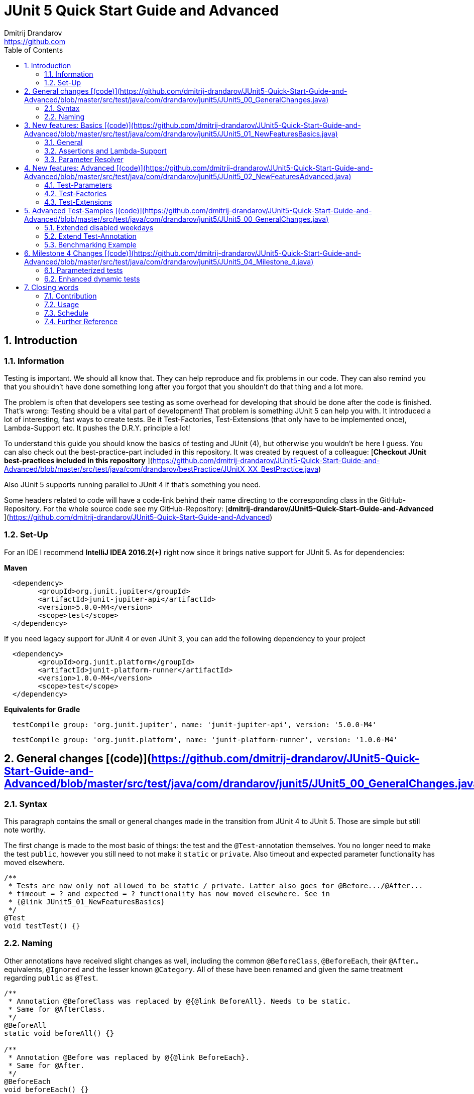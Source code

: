 = JUnit 5 Quick Start Guide and Advanced
Dmitrij Drandarov <https://github.com>
:images: img
:sectnums:
:toc: left

== Introduction

=== Information

Testing is important.
We should all know that.
They can help reproduce and fix problems in our code.
They can also remind you that you shouldn't have done something long after you forgot that you shouldn't do that thing and a lot more.

The problem is often that developers see testing as some overhead for developing that should be done after the code is finished.
That's wrong: Testing should be a vital part of development!
That problem is something JUnit 5 can help you with.
It introduced a lot of interesting, fast ways to create tests.
Be it Test-Factories, Test-Extensions (that only have to be implemented once), Lambda-Support etc.
It pushes the D.R.Y. principle a lot!

To understand this guide you should know the basics of testing and JUnit (4), but otherwise you wouldn't be here I guess.
You can also check out the best-practice-part included in this repository.
It was created by request of a colleague:
[**Checkout JUnit best-practices included in this repository**
](https://github.com/dmitrij-drandarov/JUnit5-Quick-Start-Guide-and-Advanced/blob/master/src/test/java/com/drandarov/bestPractice/JUnitX_XX_BestPractice.java)

Also JUnit 5 supports running parallel to JUnit 4 if that's something you need.

Some headers related to code will have a code-link behind their name directing to the corresponding class in the GitHub-Repository.
For the whole source code see my GitHub-Repository: [**dmitrij-drandarov/JUnit5-Quick-Start-Guide-and-Advanced**
](https://github.com/dmitrij-drandarov/JUnit5-Quick-Start-Guide-and-Advanced)

=== Set-Up
For an IDE I recommend *IntelliJ IDEA 2016.2(+)* right now since it brings native support for JUnit 5.
As for dependencies:

*Maven*

```xml
  <dependency>
        <groupId>org.junit.jupiter</groupId>
        <artifactId>junit-jupiter-api</artifactId>
        <version>5.0.0-M4</version>
        <scope>test</scope>
  </dependency>
```
If you need lagacy support for JUnit 4 or even JUnit 3, you can add the following dependency to your project
```xml
  <dependency>
        <groupId>org.junit.platform</groupId>
        <artifactId>junit-platform-runner</artifactId>
        <version>1.0.0-M4</version>
        <scope>test</scope>
  </dependency>
```

*Equivalents for Gradle*

```gradle
  testCompile group: 'org.junit.jupiter', name: 'junit-jupiter-api', version: '5.0.0-M4'
```
```gradle
  testCompile group: 'org.junit.platform', name: 'junit-platform-runner', version: '1.0.0-M4'
```


== General changes [(code)](https://github.com/dmitrij-drandarov/JUnit5-Quick-Start-Guide-and-Advanced/blob/master/src/test/java/com/drandarov/junit5/JUnit5_00_GeneralChanges.java)


=== Syntax
This paragraph contains the small or general changes made in the transition from JUnit 4 to JUnit 5.
Those are simple but still note worthy.

The first change is made to the most basic of things: the test and the `@Test`-annotation themselves.
You no longer need to make the test `public`, however you still need to not make it `static` or `private`.
Also timeout and expected parameter functionality has moved elsewhere.

```java
/**
 * Tests are now only not allowed to be static / private. Latter also goes for @Before.../@After...
 * timeout = ? and expected = ? functionality has now moved elsewhere. See in
 * {@link JUnit5_01_NewFeaturesBasics}
 */
@Test
void testTest() {}
```

=== Naming

Other annotations have received slight changes as well, including the common `@BeforeClass`, `@BeforeEach`, their `@After...` equivalents, `@Ignored` and the lesser known `@Category`.
All of these have been renamed and given the same treatment regarding `public` as `@Test`.

```java
/**
 * Annotation @BeforeClass was replaced by @{@link BeforeAll}. Needs to be static.
 * Same for @AfterClass.
 */
@BeforeAll
static void beforeAll() {}

/**
 * Annotation @Before was replaced by @{@link BeforeEach}.
 * Same for @After.
 */
@BeforeEach
void beforeEach() {}

/**
 * Annotation @Ignore was replaced by @{@link Disabled}. Sounds less negative.
 * However a reason for the deactivation  will be printed.
 */
@Disabled
@Test
void disabledTest() {}

/**
 * JUnit 4's experimental @Category is now called {@link Tag}/{@link Tags}.
 */
@Tag("abc")
@Test
void taggedTest() {}
```

`Assert` and `Assume` classes have been renamed as well and are now called `Assertions` and `Assumptions`.
Not much has changed for the naming of the methods of both classes.

```java
/**
 * Assertion Methods are now in class {@link Assertions}. Method names stayed mostly the same
 * otherwise.
 */
@Test
void assertionsTest() {
    Assertions.assertTrue(true); // Without static import
    assertTrue(true);            // With static import on org.junit.jupiter.api.Assertions.assertTrue()
}

/**
 * Assumption Methods are now in class {@link Assumptions}. Method names stayed mostly the same
 * otherwise.
 */
@Test
void assumptionsTest() {
    Assumptions.assumeTrue(true); // Without static import
    assumeTrue(true);             // With static import on org.junit.jupiter.api.Assumptions.assumeTrue()
}
```


== New features: Basics [(code)](https://github.com/dmitrij-drandarov/JUnit5-Quick-Start-Guide-and-Advanced/blob/master/src/test/java/com/drandarov/junit5/JUnit5_01_NewFeaturesBasics.java)

### General
Here I want to introduce some basics for the new features available in the new version.
There is a new pretty annotation called `@DisplayName` which is supposed to improve the readability of test reports, so you don't need 40-character test-names to make clear what the test is about at a glance.

```java
/**
 * Tests can now receive Display-Names via @{@link DisplayName}. These are e.g. used by the IDE,
 * Console or the {@link TestInfo}-Parameter (addressed in
 * {@link #parameterTest(TestInfo, TestReporter)}).
 */
@Test
@DisplayName("Choose a display name")
void displayNameTest() {}
```

![img/04_displayname_result.png
](https://github.com/dmitrij-drandarov/JUnit5-Quick-Start-Guide-and-Advanced/blob/master/img/04_displayname_result.png?raw=true)

You can now also group tests with inner classes annotated with `@Nested`.

```java
@Nested
@DisplayName("Tests grouped by something")
class groupedTests {

    @Test
    void groupedTest1() {}

    @Test
    void groupedTest2() {}

}
```

![img/06_nestedTests_result.png
](https://github.com/dmitrij-drandarov/JUnit5-Quick-Start-Guide-and-Advanced/blob/master/img/06_nestedTests_result.png?raw=true)

### Assertions and Lambda-Support
Now for the probably most known and anticipated feature in JUnit 5: Lambda-Support...
JUnit 5 `Assertions` and `Assumptions` classes and its methods now provide Lambda support.
This is achieved by providing methods with functional interfaces as parameters.

The most used ones are the `BooleanSupplier` and `Supplier<String>`.
The first one is used for assertions and the latter one to provide a result-message.
Those are however just alternatives to the older plain `boolean` and `String`.
Assertion methods like `assertTrue(...)` are now just overloaded with combinations of those four parameters:
(`boolean` | `BooleanSupplier`) & (`String` | `Supplier<String>`) resulting in 4 different methods.
This is what most lambda-supporting methods are designed like.

```java
/**
 * The new assertion-methods now support supplier-interfaces, meaning you can now enter lambda
 * expressions on the fly to a lot of the assert-methods. E.g. by giving a {@link BooleanSupplier}
 * for the assertion and a ({@link Supplier<String>} for the result-message to the
 * {@link Assertions#assertTrue(BooleanSupplier, Supplier)} method.
 */
@Test
void assertLambdaTest() {
    assertTrue(() -> Boolean.parseBoolean("true")); // Simple assertTrue() with BooleanSupplier-Lambda-Implement.
    Assertions.assertTrue(true, this.getClass()::getName); // Method references are possible as well of course
}
```

A new important functional interface is `Executable`.
It is very similar to a `Runnable`, however it throws a `Throwable` meaning you can execute assertions like `assertTrue()` and an `AssertionError` may be thrown affecting your test-result.
It is used in several assertions like the new `assertAll(Executable... executables)` which can be also used to prevent repetition.

```java
/**
 * {@link Assertions} has a method called {@link Assertions#assertAll(Executable...)} that enables
 * us to group assertions, as well as reuse them.
 */
@Test
void assertAllTest() {
    Executable[] executables = {
        () -> assertTrue(getData() >= -10),
        () -> assertTrue(getData() <= +15)};

    Assertions.assertAll("Random Tests", executables);
    dataChanges();
    Assertions.assertAll("Random Tests Again", executables);
}
```

This new functional interface is also used in the new replacement of the old `@Test`-parameter `expected` which is called `assertThrows()`.
It asserts whether an exception was thrown.
If you need the exception-instance itself to e.g. assert the message, you can instead use `expectThrows()` which also has the exception as return type.

```java
/**
 * The expected parameter of {@link Test} has moved to
 * {@link Assertions#assertThrows(Class, Executable)}.
 */
@Test
void assertThrowsTest() {
    assertThrows(ArrayIndexOutOfBoundsException.class,
            () -> (new String[1])[2] = "I will throw an Exception :)");
}
```

```java
/**
 * You can also use {@link Assertions#assertThrows(Class, Executable)} to get the
 * {@link Exception}-Instance if you need it.
 */
@Test
void expectThrowsTest() {
    ArrayIndexOutOfBoundsException exc = assertThrows(ArrayIndexOutOfBoundsException.class,
            () -> (new String[1])[2] = "I will throw an Exception :)");

    assertEquals(exc.getMessage(), "2");
}
```

### Parameter Resolver

The biggest new feature in JUnit 5 is the new Extension-API.
A part of it is the `ParameterResolver`-Interface which is an extension of the `Extension`-Interface itself.
The `ParameterResolver`-Interface provide a way for dependency injection on method level by injecting data into test-method parameters.
JUnit 5 provides two implementations by itself: `TestInfo` which contains some meta information and the appropriate Test-`Method` and Test-`Class` instances and `TestReporter` which can be used to publish test entries.
A lot more on the Extension-Api is following further below.

```java
/**
 * Tests can now be provided with parameters. Those are resolved by
 * {@link ParameterResolver}-Implementations which in turn are extensions of the above mentioned
 * {@link Extension}. This enables dependency injection at method level.
 *
 * Resolvers for {@link TestInfo} and {@link TestReporter} are already provided. Other parameters
 * require your own {@link ParameterResolver}-Implementations to be added with the
 * @{@link ExtendWith}-Annotation to either the class or method.
 *
 * @param testInfo Information about the current test
 * @param testReporter Used to publish test entries
 */
@Test
void parameterTest(TestInfo testInfo, TestReporter testReporter) {
    LOG.info("DisplayName:\t" + testInfo.getDisplayName());
    LOG.info("Tags:\t\t\t" + testInfo.getTags());
    LOG.info("TestClass:\t\t" + testInfo.getTestClass());
    LOG.info("TestMethod:\t\t" + testInfo.getTestMethod());

    testReporter.publishEntry("parameterTestTime", Long.toString(System.currentTimeMillis()));
}
```


== New features: Advanced [(code)](https://github.com/dmitrij-drandarov/JUnit5-Quick-Start-Guide-and-Advanced/blob/master/src/test/java/com/drandarov/junit5/JUnit5_02_NewFeaturesAdvanced.java)

### Test-Parameters
Building upon the `ParameterResolver` paragraph of the last chapter let's look at implementing your own `ParameterResolver`.
You can also see the first visual sign of the Extension-API in the form of the `@ExtendWith`-Annotation. The final result is:

```java
/**
 * A simple example of a {@link ParameterResolver}-Implementation. @{@link ExtendWith} is used to
 * mark {@link ClassName_ParameterResolver} and {@link ParameterIndex_ParameterResolver} as used
 * {@link ParameterResolver}. These could alternatively be placed at class level.
 *
 * @param className String-Parameter that will be injected by {@link ClassName_ParameterResolver}
 * @param parameterIndex Long-Parameter that will be injected by {@link ParameterIndex_ParameterResolver}
 */
@Test
@ExtendWith({ClassName_ParameterResolver.class, ParameterIndex_ParameterResolver.class})
void customParameterTest(String className, Long parameterIndex) {
    LOG.info(className);       // Surrounding class name injected by ClassName_ParameterResolver
    LOG.info(parameterIndex);  // Parameter-Index injected by ParameterIndex_ParameterResolver
}
```

This is achieved by the following implementations:

The first implementation processes the `String` parameter `className`.
It checks whether the parameter class is a `String` and throws an exception otherwise.
To resolve and inject the parameter it just returns the test classes name.

```java
public class ClassName_ParameterResolver implements ParameterResolver {

    /**
     * Simple example that only checks if the Parameter-Type is a {@link String} based on the
     * Parameter-Context to determine whether the Parameter is supported by this
     * {@link ParameterResolver}.
     */
    @Override
    public boolean supports(ParameterContext parameterContext, ExtensionContext extensionContext)
                                                                throws ParameterResolutionException {
        return parameterContext.getParameter().getType().equals(String.class);
    }

    /**
     * Simple example that simply resolves the Parameter by returning the Class-Name based on
     * the Parameter-Context.
     */
    @Override
    public Object resolve(ParameterContext parameterContext, ExtensionContext extensionContext)
                                                                throws ParameterResolutionException {
        Class<?> contextClass = extensionContext.getTestClass().orElse(null);
        return contextClass == null ? null : contextClass.getSimpleName();
    }

}
```

The seconds implementation processes the `Long` parameter `parameterIndex`.
It does basically the same but resolves the parameter by getting the index from the `parameterContext`.

```java
public class ParameterIndex_ParameterResolver implements ParameterResolver {

    /**
     * Simple example that only checks if the Parameter-Type is a {@link Long} based on the
     * Parameter-Context to determine whether the Parameter is supported by this
     * {@link ParameterResolver}.
     */
    @Override
    public boolean supports(ParameterContext parameterContext, ExtensionContext extensionContext)
                                                                throws ParameterResolutionException {
        return parameterContext.getParameter().getType().equals(Long.class);
    }

    /**
     * Simple example that simply resolves the Parameter by returning the parameterIndex based
     * on the Parameter-Context.
     */
    @Override
    public Object resolve(ParameterContext parameterContext, ExtensionContext extensionContext)
                                                                throws ParameterResolutionException {
        return (long) parameterContext.getIndex();
    }

}
```

### Test-Factories
Another nice feature are the new Test-Factories.
These are annotated with `@TestFactory` instead of `@Test`.
Their return type is some kind of collection of `DynamicTest`s.
The class `DynamicTest` provides several static methods to create those.
You basically have to provide test data and based on it a display name as well as some kind of `Executable`.
In my example you can see me using the `stream()`-method of said class.

```java
/**
 * An example for a {@link TestFactory} with JUnit 5.
 * {@link DynamicTest#stream(Iterator, Function, ThrowingConsumer)} provides an easy way to
 * factorize multiple tests, which will be executed automatically.
 * It's basically similar to a for-loop that reads data and asserts, but these test will be
 * grouped and displayed separately in the test results.
 *
 * @return A stream of dynamic tests
 */
@TestFactory
Stream<DynamicTest> testStreamFactoryTest() {
    Iterator<String> testData = Arrays.asList(new String[]{"1", "2", "3"}).iterator();

    return DynamicTest.stream(
            testData,                              // Input-Data for the Factory
            s -> "Displayname: S" + s,             // Creating DisplayNames for the test
            Assertions::assertNotNull);            // Providing an Executable on which the test is based
}
```

![img/16_testFactory_result.png](https://github.com/dmitrij-drandarov/JUnit5-Quick-Start-Guide-and-Advanced/blob/master/img/16_testFactory_result.png?raw=true)

### Test-Extensions
Here I will show you an `Extension` that is not based on the `ParameterResolver` but instead implements the `TestExecutionCondition`.
The same thing that powers the `@Disabled` annotation.
If we want to customize it we need out own implementation.
There are about a dozen of those `Extension` categories.
`TestExecutionCondition` is just one of them.
Some are functional interfaces like the one we're talking about, others like the `ParameterResolver` are not.
My example called `@DisabledOnMonday` does just that.
It disables that test-method or -class on mondays.
The implementation only checks for the weekday and returns an appropriate `ConditionEvaluationResult` resulting in the test being ignored when the weekday matches.

```java
/**
 * An extension that disables a test class on Mondays, because nobody likes those, right?
 *
 * @author dmitrij-drandarov
 * @since 28 Jul 2016
 */
public class DisabledOnMonday implements TestExecutionCondition {

    @Override
    public ConditionEvaluationResult evaluate(TestExtensionContext context) {
        boolean monday = Calendar.getInstance().get(Calendar.DAY_OF_WEEK) == Calendar.MONDAY;

        return monday ?
                ConditionEvaluationResult.disabled("I spare you on Mondays.")
                :
                ConditionEvaluationResult.enabled("Don't spare you on other days though >:(");
    }

}
```

```java
/**
 * For this example I use my implementation of {@link TestExecutionCondition} called
 * {@link DisabledOnMonday} to tell JUnit to disable this test on mondays, because who likes
 * those, right?
 *
 * This annotation might just as well be placed on class level. To see how I implemented this look at
 * {@link DisabledOnMonday}.
 */
@Test
@ExtendWith(DisabledOnMonday.class)
void disabledOnMondayTest() {}
```

Again: This could without problem be placed on class-level.


== Advanced Test-Samples [(code)](https://github.com/dmitrij-drandarov/JUnit5-Quick-Start-Guide-and-Advanced/blob/master/src/test/java/com/drandarov/junit5/JUnit5_00_GeneralChanges.java)

### Extended disabled weekdays
Let's extend that `@DisabledOnMonday` annotation a bit.
What if you want to choose the weekday?
Creating 7 annotations is kind of overkill.
A way to achieve this could be to add another annotation that accepts the weekdays as a parameter:

```java
/**
 * Here I go a step further and annotate my days dynamically, by specifying the days I don't want
 * the test to run on with another custom annotation called @{@link DisabledWeekdays}.
 *
 * My extension {@link DisabledOnWeekday} later searches for @{@link DisabledWeekdays} and determines
 * whether the test should run or not.
 */
@Test
@DisabledWeekdays({Calendar.THURSDAY, Calendar.SATURDAY})
@ExtendWith(DisabledOnWeekday.class)
void disabledOnWeekdaysTest() {}
```

The `@DisabledWeekdays` annotation doesn't do much more than hold an int array corresponding to the weekdays.

```java
/**
 * A simple annotation to retain information about weekdays that the annotated tests are disabled on.
 * Used by {@link DisabledOnWeekday}-Extension.
 *
 * @author dmitrij-drandarov
 * @since 28 Jul 2016
 */
@Retention(RetentionPolicy.RUNTIME)
public @interface DisabledWeekdays {
    int[] value();
}
```

The extension looks slightly different now, since it needs to determine the weekdays from the annotation.
Luckily the `evaluate()`-method provides the `TestExtensionContext` so it's fairly easy to get those.

```java
/**
 * An extension that disables this test class on the weekday specified by {@link DisabledWeekdays}.
 *
 * @author dmitrij-drandarov
 * @since 28 Jul 2016
 */
public class DisabledOnWeekday implements TestExecutionCondition {

    @Override
    public ConditionEvaluationResult evaluate(TestExtensionContext context) {

        // Search for the @DisabledWeekdays annotation from the TestExtensionContext
        Optional<AnnotatedElement> contextElement = context.getElement();
        AnnotatedElement annotatedElement = contextElement.orElse(null);

        if (annotatedElement != null) {
            DisabledWeekdays weekdayAnnotation = annotatedElement.getAnnotation(DisabledWeekdays.class);

            // Determine whether the test should be disabled
            boolean weekdayToday = IntStream.of(weekdayAnnotation.value())
                    .anyMatch(day -> day == Calendar.getInstance().get(Calendar.DAY_OF_WEEK));

            // Return a ConditionEvaluationResult based on the outcome of the boolean weekdayToday
            return weekdayToday ?
                    ConditionEvaluationResult.disabled("I spare you today.")
                    :
                    ConditionEvaluationResult.enabled("Don't spare you on other days though >:(");
        }
        return null;
    }

}
```

### Extend Test-Annotation
So what if you want to save some that space occupied by all those annotations.
Let's make it all-in-one for this example:

```java
/**
 * Here I use an annotation @{@link UITest} that is annotated by @{@link Test} itself, so it will be
 * executed properly. @{@link UITest} contains grouped information and annotations about this test
 * like predefined extensions. Further information in @{@link UITest}s JavaDoc.
 *
 * This of course could be also possible for the examples above.
 */
@UITest("../../sample.fxml")
void userInterfaceTest(Pane root) {
    LOG.info(root.getPrefWidth());    // 555.0 (defined in FXML-File)
    LOG.info(root.getPrefHeight());   // 333.0 (defined in FXML-File)
}
```

What you basically do here is to create a new annotation and annotate that with `@Test`.
Then you pack all you need in there like your extensions, parameter resolvers, targets, parameters, etc.
The annotation `@UITest` above looks like this:

```java
/**
 * Test annotated by this will be executed by the test runner without problems due to @{@link Test}
 * being included.
 * You can basically group annotations by doing this and save some space, by not having to add all
 * those {@link ExtendWith}s etc. to each method.
 * Readability inside the test classes is the key here. And it looks cooler ;)
 *
 * @author dmitrij-drandarov
 * @since 29 Jul 2016
 */
@Test
@Tag("userInterface")                      // For simple identification by ParameterResolvers
@ExtendWith(PrintUITestData.class)         // Prints UI Test Data before each test
@ExtendWith(RootElementResolver.class)     // Resolves the root pane
@Target(ElementType.METHOD)
@Retention(RetentionPolicy.RUNTIME)        // Required for the test to be automatically executed
public @interface UITest {

    /**
     * FXML-Path.
     *
     * @return FXML-Path used for the UI-Test.
     */
    String value();

}
```

The extensions used do not really matter here.
One extension resolves the `Pane` from the fxml path and the other one just prints some data.
This is rather a showcase of an `@Test`-Extension and including utilizing the extension features of JUnit 5.
If you want to see code nevertheless look into the repository.

### Benchmarking Example

As for the last example right now I will showcase some benchmarking possibilities and it isn't even that complicated.
There are several extensions that can be used for that.
`BeforeAllCallback`, `BeforeTestExecutionCallback` and their `After...`-equivalents.
Each of these interfaces has a method that will be executed at some point during the tests.
E.g. before each test or after etc.
So by implementing those 4 interfaces in one extension we can create a class that timestamps each time a method is called and after it finished including calculating the difference.
Then we just need to annotate an annotation `@Benchmarked` with that extension and then place that on top of a test-method or -class.
Done!
The final benchmarked test-method will should something like this:

```java
/**
 * For this example I wrote an annotation @{@link Benchmarked} that doesn't include @{@link Test} -
 * which it could - but instead only contains an self-written extension called
 * {@link BenchmarkExtension}. Annotating your class with this will basically provide you with
 * automatic benchmarking.
 *
 * This could of course be also placed on top of the class.
 */
@Test
@Benchmarked
void benchmarkedTest() {
    List<Integer> primes = new ArrayList<>();
    LOG.info("Calculating some primes...");
    IntStream.iterate(2, i -> i + 1)
            .filter(i -> LongStream.rangeClosed(2, (long)(Math.sqrt(i))).allMatch(n -> i % n != 0))
            .limit(55555)
            .forEach(primes::add);
}
```

The corresponding test-output:

![img/25_benchmarked_output.png](https://github.com/dmitrij-drandarov/JUnit5-Quick-Start-Guide-and-Advanced/blob/master/img/25_benchmarked_output.png?raw=true)

The extension couldn't be simpler:

```java
/**
 * Extension, that does the logging for the benchmarks.
 *
 * @author dmitrij-drandarov
 * @since 29 Jul 2016
 */
public class BenchmarkExtension implements BeforeAllCallback, BeforeTestExecutionCallback,
        AfterTestExecutionCallback, AfterAllCallback {

    private static final String APD = "\t-\t";

    private static final Map<String, Long> startTime = new HashMap<>();
    private static final DateFormat dtForm = DateFormat.getDateTimeInstance(DateFormat.SHORT, DateFormat.MEDIUM);


    @Override
    public void beforeAll(ContainerExtensionContext context) throws Exception {
        String disp = context.getDisplayName();
        long start = currentTimeMillis();

        LOG.info("#### Summary           \t" + APD + disp + " ####");
        LOG.info("#### Start of Benchmark\t" + APD + disp + APD + dtForm.format(new Date(start)) + " ####");
        startTime.put(disp, start);
    }

    @Override
    public void beforeTestExecution(TestExtensionContext context) throws Exception {
        String disp = context.getDisplayName();
        long start = currentTimeMillis();

        LOG.info("#### Method-Benchm. ####" + APD + disp + APD + dtForm.format(new Date(start)));
        startTime.put(context.getDisplayName(), start);
    }

    @Override
    public void afterTestExecution(TestExtensionContext context) throws Exception {
        String disp = context.getDisplayName();
        long end = currentTimeMillis();

        LOG.info("#### Summary        ####" + APD + disp);
        LOG.info("#### Start          ####" + APD + dtForm.format(new Date(startTime.get(disp))));
        LOG.info("#### End            ####" + APD + dtForm.format(new Date(end)));
        LOG.info("#### Duration       ####" + APD + (end - startTime.get(disp)) + " ms\n");
    }

    @Override
    public void afterAll(ContainerExtensionContext context) throws Exception {
        String disp = context.getDisplayName();
        long end = currentTimeMillis();

        LOG.info("#### End of Benchmark  \t" + APD + disp + APD + dtForm.format(new Date(end)) + " ####");
        LOG.info("#### Duration for class\t" + APD + disp + APD + (end - startTime.get(disp)) + " ms ####");
    }

}
```

Of course I could have also included `@Benchmarked` in a separate `@BenchmarkedTest` annotation that would have extended `@Test` as well saving that one line.

== Milestone 4 Changes [(code)](https://github.com/dmitrij-drandarov/JUnit5-Quick-Start-Guide-and-Advanced/blob/master/src/test/java/com/drandarov/junit5/JUnit5_04_Milestone_4.java)

### Parameterized tests
.

### Enhanced dynamic tests
.

== Closing words

### Contribution
Feel free to express critique and contribute to the [repository](https://github.com/dmitrij-drandarov/JUnit5-Quick-Start-Guide-and-Advanced) :)

### Usage
You can use this repository in any way you want.
May it be for workshops or presentations. Just give credits. ;)

### Schedule
- [ ] 5.0 GA (General Availability Release) Update - Due by August 24, 2017

### Further Reference
[Official JUnit 5 User Guide](http://junit.org/junit5/docs/current/user-guide)
[JUnit 5 GitHub](https://github.com/junit-team/junit5)
[JUnit 5 Milestone plan](https://github.com/junit-team/junit5/milestones/)
